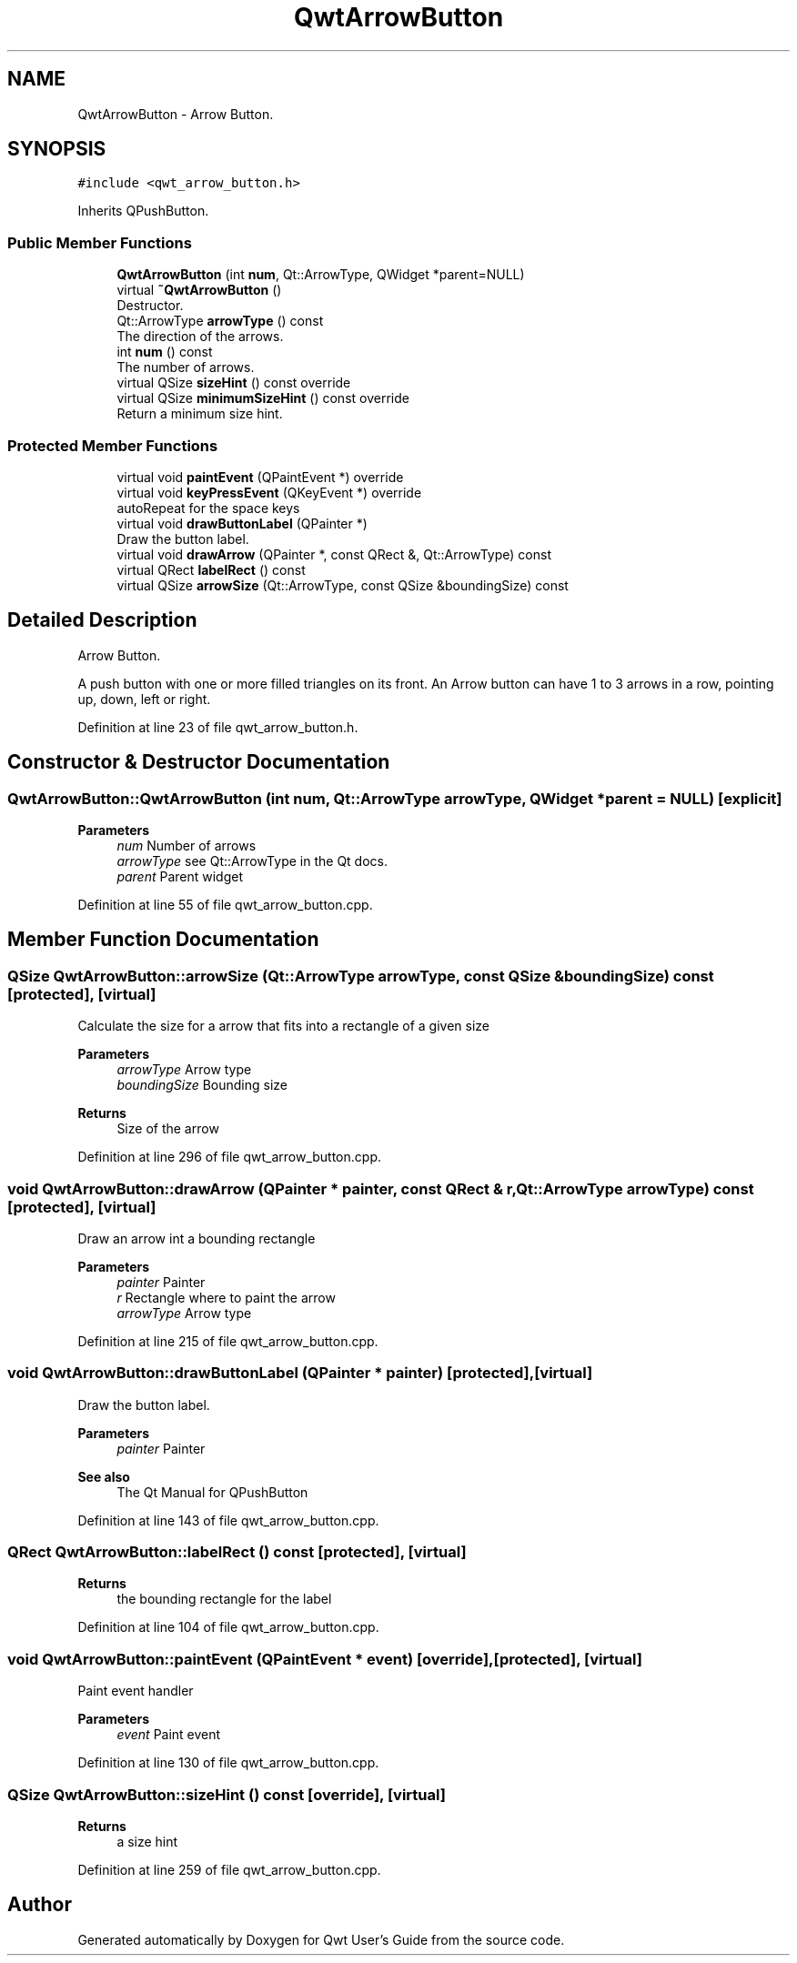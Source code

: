 .TH "QwtArrowButton" 3 "Sun Jul 18 2021" "Version 6.2.0" "Qwt User's Guide" \" -*- nroff -*-
.ad l
.nh
.SH NAME
QwtArrowButton \- Arrow Button\&.  

.SH SYNOPSIS
.br
.PP
.PP
\fC#include <qwt_arrow_button\&.h>\fP
.PP
Inherits QPushButton\&.
.SS "Public Member Functions"

.in +1c
.ti -1c
.RI "\fBQwtArrowButton\fP (int \fBnum\fP, Qt::ArrowType, QWidget *parent=NULL)"
.br
.ti -1c
.RI "virtual \fB~QwtArrowButton\fP ()"
.br
.RI "Destructor\&. "
.ti -1c
.RI "Qt::ArrowType \fBarrowType\fP () const"
.br
.RI "The direction of the arrows\&. "
.ti -1c
.RI "int \fBnum\fP () const"
.br
.RI "The number of arrows\&. "
.ti -1c
.RI "virtual QSize \fBsizeHint\fP () const override"
.br
.ti -1c
.RI "virtual QSize \fBminimumSizeHint\fP () const override"
.br
.RI "Return a minimum size hint\&. "
.in -1c
.SS "Protected Member Functions"

.in +1c
.ti -1c
.RI "virtual void \fBpaintEvent\fP (QPaintEvent *) override"
.br
.ti -1c
.RI "virtual void \fBkeyPressEvent\fP (QKeyEvent *) override"
.br
.RI "autoRepeat for the space keys "
.ti -1c
.RI "virtual void \fBdrawButtonLabel\fP (QPainter *)"
.br
.RI "Draw the button label\&. "
.ti -1c
.RI "virtual void \fBdrawArrow\fP (QPainter *, const QRect &, Qt::ArrowType) const"
.br
.ti -1c
.RI "virtual QRect \fBlabelRect\fP () const"
.br
.ti -1c
.RI "virtual QSize \fBarrowSize\fP (Qt::ArrowType, const QSize &boundingSize) const"
.br
.in -1c
.SH "Detailed Description"
.PP 
Arrow Button\&. 

A push button with one or more filled triangles on its front\&. An Arrow button can have 1 to 3 arrows in a row, pointing up, down, left or right\&. 
.PP
Definition at line 23 of file qwt_arrow_button\&.h\&.
.SH "Constructor & Destructor Documentation"
.PP 
.SS "QwtArrowButton::QwtArrowButton (int num, Qt::ArrowType arrowType, QWidget * parent = \fCNULL\fP)\fC [explicit]\fP"

.PP
\fBParameters\fP
.RS 4
\fInum\fP Number of arrows 
.br
\fIarrowType\fP see Qt::ArrowType in the Qt docs\&. 
.br
\fIparent\fP Parent widget 
.RE
.PP

.PP
Definition at line 55 of file qwt_arrow_button\&.cpp\&.
.SH "Member Function Documentation"
.PP 
.SS "QSize QwtArrowButton::arrowSize (Qt::ArrowType arrowType, const QSize & boundingSize) const\fC [protected]\fP, \fC [virtual]\fP"
Calculate the size for a arrow that fits into a rectangle of a given size
.PP
\fBParameters\fP
.RS 4
\fIarrowType\fP Arrow type 
.br
\fIboundingSize\fP Bounding size 
.RE
.PP
\fBReturns\fP
.RS 4
Size of the arrow 
.RE
.PP

.PP
Definition at line 296 of file qwt_arrow_button\&.cpp\&.
.SS "void QwtArrowButton::drawArrow (QPainter * painter, const QRect & r, Qt::ArrowType arrowType) const\fC [protected]\fP, \fC [virtual]\fP"
Draw an arrow int a bounding rectangle
.PP
\fBParameters\fP
.RS 4
\fIpainter\fP Painter 
.br
\fIr\fP Rectangle where to paint the arrow 
.br
\fIarrowType\fP Arrow type 
.RE
.PP

.PP
Definition at line 215 of file qwt_arrow_button\&.cpp\&.
.SS "void QwtArrowButton::drawButtonLabel (QPainter * painter)\fC [protected]\fP, \fC [virtual]\fP"

.PP
Draw the button label\&. 
.PP
\fBParameters\fP
.RS 4
\fIpainter\fP Painter 
.RE
.PP
\fBSee also\fP
.RS 4
The Qt Manual for QPushButton 
.RE
.PP

.PP
Definition at line 143 of file qwt_arrow_button\&.cpp\&.
.SS "QRect QwtArrowButton::labelRect () const\fC [protected]\fP, \fC [virtual]\fP"

.PP
\fBReturns\fP
.RS 4
the bounding rectangle for the label 
.RE
.PP

.PP
Definition at line 104 of file qwt_arrow_button\&.cpp\&.
.SS "void QwtArrowButton::paintEvent (QPaintEvent * event)\fC [override]\fP, \fC [protected]\fP, \fC [virtual]\fP"
Paint event handler 
.PP
\fBParameters\fP
.RS 4
\fIevent\fP Paint event 
.RE
.PP

.PP
Definition at line 130 of file qwt_arrow_button\&.cpp\&.
.SS "QSize QwtArrowButton::sizeHint () const\fC [override]\fP, \fC [virtual]\fP"

.PP
\fBReturns\fP
.RS 4
a size hint 
.RE
.PP

.PP
Definition at line 259 of file qwt_arrow_button\&.cpp\&.

.SH "Author"
.PP 
Generated automatically by Doxygen for Qwt User's Guide from the source code\&.
